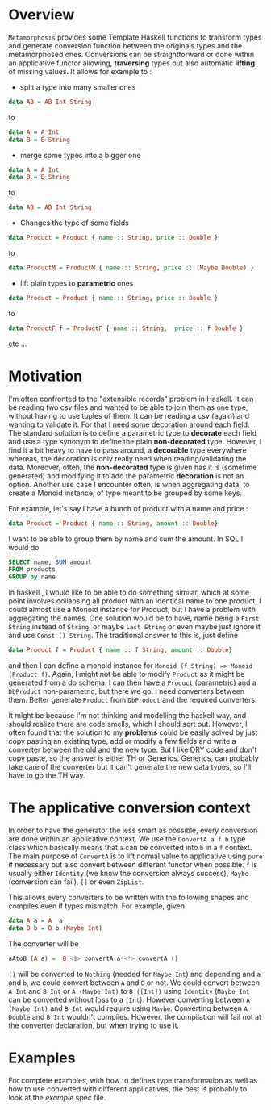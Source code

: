 * Overview
=Metamorphosis= provides some Template Haskell functions
to transform types and generate conversion function between
the originals types and the metamorphosed ones.
Conversions can be straightforward or done within an applicative functor
allowing, *traversing* types but also automatic *lifting* of missing values.
It allows for example to :

- split a type into many smaller ones

#+BEGIN_SRC haskell
    data AB = AB Int String
#+END_SRC

to
#+BEGIN_SRC haskell
    data A = A Int
    data B = B String
#+END_SRC

- merge some types into a bigger one

#+BEGIN_SRC haskell
    data A = A Int
    data B = B String
#+END_SRC

to

#+BEGIN_SRC haskell
    data AB = AB Int String
#+END_SRC
- Changes the type of some fields

#+BEGIN_SRC haskell
   data Product = Product { name :: String, price :: Double }
#+END_SRC


to
#+BEGIN_SRC haskell
   data ProductM = ProductM { name :: String, price :: (Maybe Double) }
#+END_SRC



- lift plain types to *parametric* ones

#+BEGIN_SRC haskell
   data Product = Product { name :: String, price :: Double }
#+END_SRC


to
#+BEGIN_SRC haskell
   data ProductF f = ProductF { name :: String,  price :: f Double }
#+END_SRC


etc ...
* Motivation
I'm often confronted to the "extensible records" problem in Haskell. It can be reading two csv files
and wanted to be able to join them as one type, without having to use tuples of them.
It can be reading a csv (again) and wanting to validate it. For that I need some decoration around each field.
The standard solution is to define a parametric type to *decorate* each field and use a type synonym to 
define the plain *non-decorated* type. However, I find it a bit heavy to have to pass around,
a *decorable* type everywhere whereas, the decoration is only really need when reading/validating the data.
Moreover, often, the *non-decorated* type is given has it is (sometime generated) and modifying it to add the
parametric *decoration* is not an option.
Another use case I encounter often, is when aggregating data, to create a Monoid instance, of type meant
to be grouped by some keys. 

For example, let's say I have a bunch of product with a name and price :

#+BEGIN_SRC haskell
     data Product = Product { name :: String, amount :: Double} 
#+END_SRC

I want to be able to group them by name and sum the amount. In SQL I would do 

#+BEGIN_SRC sql
     SELECT name, SUM amount
     FROM products
     GROUP by name
#+END_SRC


In haskell , I would like to be able to do something similar, which at some point involves
collapsing all product with an identical name to one product. I could almost use a Monoid instance
for Product, but I have a problem with aggregating the names.
One solution would be to have, name being a =First String= instead of =String=, or maybe  =Last String=
or even maybe just ignore it and use =Const () String=. The traditional answer to this is, just define

#+BEGIN_SRC haskell
     data Product f = Product { name :: f String, amount :: Double} 
#+END_SRC

and then I can define a monoid instance for =Monoid (f String) => Monoid (Product f)=.
Again, I might not be able to modify =Product= as it might be generated from a db schema.
I can then have a =Product= (parametric) and a =DbProduct= non-parametric, but there we go.
I need converters between them. Better generate =Product= from =DbProduct= and the required converters.

  
It might be because I'm not thinking and modelling the haskell way, and should realize there are 
code smells, which I should sort out. However, I often found that the solution to my *problems* could be easily solved by just copy pasting
an existing type, add or modify a few fields and write a converter between the old and the new type.
But I like DRY code and don't copy paste, so the answer is either TH or Generics.
Generics, can probably take care of the converter but it can't generate the new data types, so I'll have to go the TH way.
* The applicative conversion context
In order to have the generator the less smart as possible, every conversion are done within an applicative context.
We use the =ConvertA a f b= type class which basically means that =a= can be converted into =b= in a =f= context.
The main purpose of =ConvertA= is to lift normal value to applicative using =pure= if necessary but also convert between different functor
when possible.
=f= is usually either =Identity= (we know the conversion always success), =Maybe= (conversion can fail), =[]= or even =ZipList=.

This allows every converters to be written with the following shapes and compiles even if types mismatch. For example, given

#+BEGIN_SRC haskell
     data A a = A  a
     data B b = B b (Maybe Int)
#+END_SRC

The converter will be


#+BEGIN_SRC haskell
    aAtoB (A a) =  B <$> convertA a <*> convertA ()
#+END_SRC

=()= will be converted to =Nothing= (needed for =Maybe Int=) and depending and =a= and =b=, we could convert between =A= and =B= or not.
We could convert between =A Int= and =B Int= or =A (Maybe Int)= to =B ([Int])= using =Identity= (=Maybe Int= can be converted without loss to a =[Int=).
However converting between =A (Maybe Int)= and =B Int= would require using =Maybe=.
Converting between =A Double= and =B Int= wouldn't compiles. However, the compilation will fail not at the converter declaration, but when trying to use it.

* Examples
For complete examples, with how to defines type transformation as well as how to use converted with different applicatives, the best is probably to look at the [[test/ExampleSpec.hs][example]] spec file.
